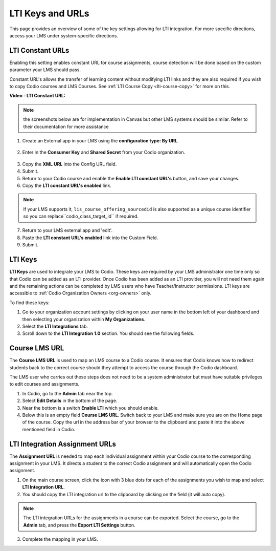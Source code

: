 .. meta::
   :description: LTI Keys & URLs

.. _lti-keys-and-urls-information:

LTI Keys and URLs 
=================
This page provides an overview of some of the key settings allowing for LTI integration. For more specific directions, access your LMS under system-specific directions. 

LTI Constant URLs
-----------------

Enabling this setting enables constant URL for course assignments, course detection will be done based on the custom parameter your LMS should pass.

Constant URL's allows the transfer of learning content without modifying LTI links and they are also required if you wish to copy Codio courses and LMS Courses. See :ref:`LTI Course Copy <lti-course-copy>` for more on this.

**Video - LTI Constant URL:**

.. raw:: html

    <script src="https://fast.wistia.com/embed/medias/5mjfv7riu5.jsonp" async></script><script src="https://fast.wistia.com/assets/external/E-v1.js" async></script><div class="wistia_responsive_padding" style="padding:56.25% 0 0 0;position:relative;"><div class="wistia_responsive_wrapper" style="height:100%;left:0;position:absolute;top:0;width:100%;"><div class="wistia_embed wistia_async_5mjfv7riu5 seo=false videoFoam=true" style="height:100%;position:relative;width:100%"><div class="wistia_swatch" style="height:100%;left:0;opacity:0;overflow:hidden;position:absolute;top:0;transition:opacity 200ms;width:100%;"><img src="https://fast.wistia.com/embed/medias/5mjfv7riu5/swatch" style="filter:blur(5px);height:100%;object-fit:contain;width:100%;" alt="" aria-hidden="true" onload="this.parentNode.style.opacity=1;" /></div></div></div></div>

.. Note:: the screenshots below are for implementation in Canvas but other LMS systems should be similar. Refer to their documentation for more assistance

1.  Create an External app in your LMS using the **configuration type: By URL**.

.. figure:: /img/lti/canvas_url.png
   :alt: LTI URL config

2.  Enter in the **Consumer Key** and **Shared Secret** from your Codio organization.

.. figure:: /img/lti/lti-org-fields.png
   :alt: LTI Fields

3.  Copy the **XML URL** into the Config URL field.
4.  Submit.
5.  Return to your Codio course and enable the **Enable LTI constant URL's** button, and save your changes.
6.  Copy the **LTI constant URL's enabled** link.

.. Note:: If your LMS supports it, ``lis_course_offering_sourcedid`` is also supported as a unique course identifier so you can replace``codio_class_target_id`` if required.

.. figure:: /img/lti/constant_url.png
   :alt: Enable Constant URL

7.  Return to your LMS external app and 'edit'.
8.  Paste the **LTI constant URL's enabled** link into the Custom Field.
9.  Submit.

LTI Keys
--------

**LTI Keys** are used to integrate your LMS to Codio. These keys are required by your LMS administrator one time only so that Codio can be added as an LTI provider. Once Codio has been added as an LTI provider, you will not need them again and the remaining actions can be completed by LMS users who have Teacher/Instructor permissions. LTI keys are accessible to :ref:`Codio Organization Owners <org-owners>` only.

To find these keys:

1.  Go to your organization account settings by clicking on your user name in the bottom left of your dashboard and then selecting your organization within **My Organizations**.
2.  Select the **LTI Integrations** tab.
3.  Scroll down to the **LTI Integration 1.0** section. You should see the following fields.

.. figure:: /img/lti/lti-org-fields.png
   :alt: lti-keys

Course LMS URL
--------------

The **Course LMS URL** is used to map an LMS course to a Codio course. It ensures that Codio knows how to redirect students back to the correct course should they attempt to access the course through the Codio dashboard.

The LMS user who carries out these steps does not need to be a system administrator but must have suitable privileges to edit courses and assignments.

1.  In Codio, go to the **Admin** tab near the top.
2.  Select **Edit Details** in the bottom of the page.
3.  Near the bottom is a switch **Enable LTI** which you should enable.
4.  Below this is an empty field **Course LMS URL**. Switch back to your LMS and make sure you are on the Home page of the course. Copy the url in the address bar of your browser to the clipboard and paste it into the above mentioned field in Codio.

.. figure:: /img/lti/lti-class-url.png
   :alt: lti-class-url

LTI Integration Assignment URLs
-------------------------------

The **Assignment URL** is needed to map each individual assignment within your Codio course to the corresponding assignment in your LMS. It directs a student to the correct Codio assignment and will automatically open the Codio assignment.

1.  On the main course screen, click the icon with 3 blue dots for each of the assignments you wish to map and select **LTI Integration URL**.
2.  You should copy the LTI integration url to the clipboard by clicking on the field (it will auto copy).

.. figure:: /img/lti/LMS-Unit-URL.png
   :alt: Assigment URL

.. Note:: The LTI integration URLs for the assignments in a course can be exported. Select the course, go to the **Admin** tab, and press the **Export LTI Settings** button. 

3.  Complete the mapping in your LMS.